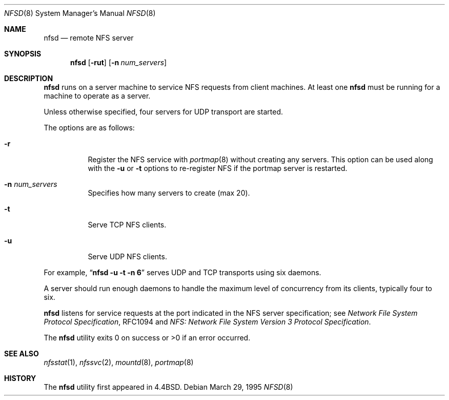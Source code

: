 .\"   $OpenBSD: nfsd.8,v 1.10 1999/07/21 01:07:56 deraadt Exp $
.\"   $NetBSD: nfsd.8,v 1.7 1996/02/18 11:58:24 fvdl Exp $
.\"
.\" Copyright (c) 1989, 1991, 1993
.\"	The Regents of the University of California.  All rights reserved.
.\"
.\" Redistribution and use in source and binary forms, with or without
.\" modification, are permitted provided that the following conditions
.\" are met:
.\" 1. Redistributions of source code must retain the above copyright
.\"    notice, this list of conditions and the following disclaimer.
.\" 2. Redistributions in binary form must reproduce the above copyright
.\"    notice, this list of conditions and the following disclaimer in the
.\"    documentation and/or other materials provided with the distribution.
.\" 3. All advertising materials mentioning features or use of this software
.\"    must display the following acknowledgement:
.\"	This product includes software developed by the University of
.\"	California, Berkeley and its contributors.
.\" 4. Neither the name of the University nor the names of its contributors
.\"    may be used to endorse or promote products derived from this software
.\"    without specific prior written permission.
.\"
.\" THIS SOFTWARE IS PROVIDED BY THE REGENTS AND CONTRIBUTORS ``AS IS'' AND
.\" ANY EXPRESS OR IMPLIED WARRANTIES, INCLUDING, BUT NOT LIMITED TO, THE
.\" IMPLIED WARRANTIES OF MERCHANTABILITY AND FITNESS FOR A PARTICULAR PURPOSE
.\" ARE DISCLAIMED.  IN NO EVENT SHALL THE REGENTS OR CONTRIBUTORS BE LIABLE
.\" FOR ANY DIRECT, INDIRECT, INCIDENTAL, SPECIAL, EXEMPLARY, OR CONSEQUENTIAL
.\" DAMAGES (INCLUDING, BUT NOT LIMITED TO, PROCUREMENT OF SUBSTITUTE GOODS
.\" OR SERVICES; LOSS OF USE, DATA, OR PROFITS; OR BUSINESS INTERRUPTION)
.\" HOWEVER CAUSED AND ON ANY THEORY OF LIABILITY, WHETHER IN CONTRACT, STRICT
.\" LIABILITY, OR TORT (INCLUDING NEGLIGENCE OR OTHERWISE) ARISING IN ANY WAY
.\" OUT OF THE USE OF THIS SOFTWARE, EVEN IF ADVISED OF THE POSSIBILITY OF
.\" SUCH DAMAGE.
.\"
.\"	@(#)nfsd.8	8.4 (Berkeley) 3/29/95
.\"
.Dd March 29, 1995
.Dt NFSD 8
.Os
.Sh NAME
.Nm nfsd
.Nd remote
.Tn NFS
server
.Sh SYNOPSIS
.Nm nfsd
.Op Fl rut
.Op Fl n Ar num_servers
.Sh DESCRIPTION
.Nm
runs on a server machine to service
.Tn NFS
requests from client machines.
At least one
.Nm
must be running for a machine to operate as a server.
.Pp
Unless otherwise specified, four servers for
.Tn UDP
transport are started.
.Pp
The options are as follows:
.Bl -tag -width Ds
.It Fl r
Register the
.Tn NFS
service with
.Xr portmap 8
without creating any servers.
This option can be used along with the
.Fl u
or
.Fl t
options to re-register NFS if the portmap server is restarted.
.It Fl n Ar num_servers
Specifies how many servers to create (max 20).
.It Fl t
Serve
.Tn TCP NFS
clients.
.It Fl u
Serve
.Tn UDP NFS
clients.
.El
.Pp
For example,
.Dq Li "nfsd -u -t -n 6"
serves
.Tn UDP
and
.Tn TCP
transports using six daemons.
.Pp
A server should run enough daemons to handle
the maximum level of concurrency from its clients,
typically four to six.
.Pp
.Nm
listens for service requests at the port indicated in the
.Tn NFS
server specification; see
.%T "Network File System Protocol Specification" ,
RFC1094 and
.%T "NFS: Network File System Version 3 Protocol Specification" .
.Pp
The
.Nm
utility exits 0 on success or >0 if an error occurred.
.Sh SEE ALSO
.Xr nfsstat 1 ,
.Xr nfssvc 2 ,
.Xr mountd 8 ,
.Xr portmap 8
.Sh HISTORY
The
.Nm
utility first appeared in
.Bx 4.4 .
